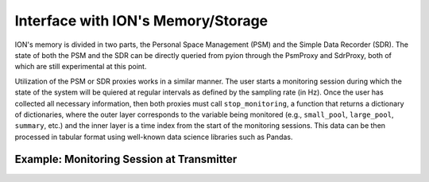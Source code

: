 Interface with ION's Memory/Storage
===================================

ION's memory is divided in two parts, the Personal Space Management (PSM) and the Simple Data Recorder (SDR). The state of both the PSM and the SDR can be directly queried from pyion through the PsmProxy and SdrProxy, both of which are still experimental at this point. 

Utilization of the PSM or SDR proxies works in a similar manner. The user starts a monitoring session during which the state of the system will be quiered at regular intervals as defined by the sampling rate (in Hz). Once the user has collected all necessary information, then both proxies must call ``stop_monitoring``, a function that returns a dictionary of dictionaries, where the outer layer corresponds to the variable being monitored (e.g., ``small_pool``, ``large_pool``, ``summary``, etc.) and the inner layer is a time index from the start of the monitoring sessions. This data can be then processed in tabular format using well-known data science libraries such as Pandas.

Example: Monitoring Session at Transmitter
------------------------------------------

.. code-block:: python
    :linenos:

    import pyion

    # Create a proxy to node 1 and attach to ION
    proxy = pyion.get_bp_proxy(1)
    proxy.bp_attach()

    # Create proxy to SDR and PSM
    sdr = pyion.get_sdr_proxy(1, 'node1')
    psm = pyion.get_psm_proxy(1, 1)

    # Start monitoring at a rate of 100 Hz.
    sdr.start_monitoring(rate=100)
    psm.start_monitoring(rate=100)

    # Open endpoint 'ipn:1.1' and send data to 'ipn:2.1'
    with proxy.bp_open('ipn:1.1') as eid:
        eid.bp_send('ipn:2.1', b'hello')

    # Get results
    sdr_res = sdr.stop_monitoring()
    psm_res = psm.stop_monitoring()

